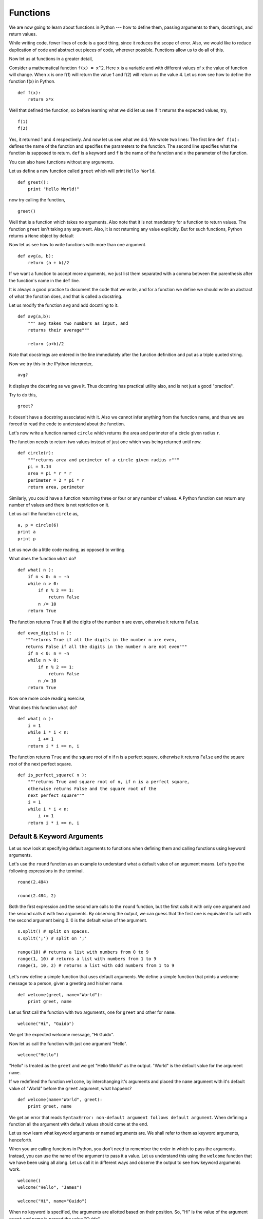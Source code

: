 Functions
=========

We are now going to learn about functions in Python --- how to define
them, passing arguments to them, docstrings, and return values.

While writing code, fewer lines of code is a good thing, since it reduces the
scope of error. Also, we would like to reduce duplication of code and
abstract out pieces of code, wherever possible. Functions allow us to do all
of this. 

Now let us at functions in a greater detail, 

Consider a mathematical function ``f(x) = x^2``. Here ``x`` is a variable and
with different values of ``x`` the value of function will change. When ``x``
is one f(1) will return the value 1 and f(2) will return us the value 4. Let
us now see how to define the function f(x) in Python.

::

    def f(x):
    	return x*x

Well that defined the function, so before learning what we did let us
see if it returns the expected values, try,

::

    f(1)
    f(2)

Yes, it returned 1 and 4 respectively. And now let us see what we did. We
wrote two lines: The first line ``def f(x):`` defines the name of the
function and specifies the parameters to the function. The second line
specifies what the function is supposed to return. ``def`` is a keyword and
``f`` is the name of the function and ``x`` the parameter of the function.

You can also have functions without any arguments. 

Let us define a new function called ``greet`` which will print ``Hello
World``. 

::

    def greet():
    	print "Hello World!"

now try calling the function,

::

   greet()

Well that is a function which takes no arguments. Also note that it is not
mandatory for a function to return values. The function ``greet`` isn't
taking any argument. Also, it is not returning any value explicitly. But for
such functions, Python returns a ``None`` object by default

Now let us see how to write functions with more than one argument.

::

    def avg(a, b):
    	return (a + b)/2

If we want a function to accept more arguments, we just list them separated
with a comma between the parenthesis after the function's name in the ``def``
line.

It is always a good practice to document the code that we write, and
for a function we define we should write an abstract of what the
function does, and that is called a docstring. 

Let us modify the function ``avg`` and add docstring to it. 

::

    def avg(a,b):
        """ avg takes two numbers as input, and
	returns their average"""

	return (a+b)/2

Note that docstrings are entered in the line immediately after the function
definition and put as a triple quoted string. 

Now we try this in the IPython interpreter,

::

    avg?

it displays the docstring as we gave it. Thus docstring has practical utility
also, and is not just a good "practice". 

Try to do this,

::

    greet?

It doesn't have a docstring associated with it. Also we cannot infer anything
from the function name, and thus we are forced to read the code to understand
about the function.

Let's now write a function named ``circle`` which returns the area and
perimeter of a circle given radius ``r``.

The function needs to return two values instead of just one which was being
returned until now. 

::

    def circle(r):
    	"""returns area and perimeter of a circle given radius r"""
	pi = 3.14
	area = pi * r * r
	perimeter = 2 * pi * r
	return area, perimeter

Similarly, you could have a function returning three or four or any number of
values. A Python function can return any number of values and there is not
restriction on it. 

Let us call the function ``circle`` as,

::

    a, p = circle(6)
    print a
    print p

Let us now do a little code reading, as opposed to writing. 

What does the function ``what`` do?

::

    def what( n ):
        if n < 0: n = -n
        while n > 0:
            if n % 2 == 1:
                return False
            n /= 10
        return True

The function returns ``True`` if all the digits of the number ``n`` are even,
otherwise it returns ``False``.

::

    def even_digits( n ):
       """returns True if all the digits in the number n are even,
       returns False if all the digits in the number n are not even"""
        if n < 0: n = -n
        while n > 0:
            if n % 2 == 1:
                return False
            n /= 10
        return True


Now one more code reading exercise,

What does this function ``what`` do?

::

    def what( n ):
        i = 1
        while i * i < n:
            i += 1
        return i * i == n, i

The function returns ``True`` and the square root of ``n`` if n is a perfect
square, otherwise it returns ``False`` and the square root of the next
perfect square.

::

    def is_perfect_square( n ):
        """returns True and square root of n, if n is a perfect square,
        otherwise returns False and the square root of the 
        next perfect square"""
        i = 1
        while i * i < n:
            i += 1
        return i * i == n, i

Default & Keyword Arguments
---------------------------

Let us now look at specifying default arguments to functions when defining
them and calling functions using keyword arguments. 

Let's use the ``round`` function as an example to understand what a default
value of an argument means. Let's type the following expressions in the
terminal.

::

    round(2.484)

    round(2.484, 2)

Both the first expression and the second are calls to the ``round`` function,
but the first calls it with only one argument and the second calls it with
two arguments. By observing the output, we can guess that the first one is
equivalent to call with the second argument being 0. 0 is the default value
of the argument.

::

    s.split() # split on spaces. 
    s.split(';') # split on ';' 

    range(10) # returns a list with numbers from 0 to 9
    range(1, 10) # returns a list with numbers from 1 to 9
    range(1, 10, 2) # returns a list with odd numbers from 1 to 9

Let's now define a simple function that uses default arguments. We define a
simple function that prints a welcome message to a person, given a greeting
and his/her name.

::

    def welcome(greet, name="World"):
        print greet, name

Let us first call the function with two arguments, one for ``greet`` and
other for ``name``.

::

    welcome("Hi", "Guido")          

We get the expected welcome message, "Hi Guido". 

Now let us call the function with just one argument "Hello". 

::

    welcome("Hello")

"Hello" is treated as the ``greet`` and we get "Hello World" as the output.
"World" is the default value for the argument ``name``.

If we redefined the function ``welcome``, by interchanging it's arguments and
placed the ``name`` argument with it's default value of "World" before the
``greet`` argument, what happens?

::

    def welcome(name="World", greet):
        print greet, name

We get an error that reads ``SyntaxError: non-default argument follows
default argument``. When defining a function all the argument with default
values should come at the end.

Let us now learn what keyword arguments or named arguments are. We shall
refer to them as keyword arguments, henceforth.

When you are calling functions in Python, you don't need to remember the
order in which to pass the arguments. Instead, you can use the name of the
argument to pass it a value. Let us understand this using the ``welcome``
function that we have been using all along. Let us call it in different ways
and observe the output to see how keyword arguments work.

::

    welcome()
    welcome("Hello", "James")

    welcome("Hi", name="Guido")

When no keyword is specified, the arguments are allotted based on their
position. So, "Hi" is the value of the argument ``greet`` and name is passed
the value "Guido".

::

    welcome(name="Guido", greet="Hey! ")

When keyword arguments are used, the arguments can be called in any order.

::

    welcome(name="Guido", "Hey")

This call returns an error that reads, ``non keyword arg after keyword arg``.
Python expects all the keyword to be present towards the end.

That brings us to the end of what we wanted to learn about ``keyword``
arguments.

Before defining a function of your own, make sure that you check the standard
library, for a similar function. Python is popularly called a "Batteries
included" language, for the huge library that comes along with it. Refer
`here <http://docs.python.org/library/functions.html>`_.

Variable scope
--------------

Before we end the discussion on functions, a short note on the scope of
variables in Python is in order. 

Arguments passed to a function are local. They are not available outside of
the function. 

::

    def change(q):
        q = 10
        print q

    change(1)
    print q

The variables used inside a function definition are considered to be "local"
variables and their existence is restricted to within the function. Global
variables are those variables, which are accessible from anywhere within a
Python program.

Variables that are assigned to within a function, are treated as local
variables by default.

::

    n = 5

    def change():
        n = 10
        print n

    change()
    print n
        
As you can see, the value of n hasn't changed after the function ``change``
was called. 

To assign to global variables (or variables which can be accessed from
outside the function), we need to use the global statement. We could redefine
the change function as shown below.

::

    def change():
        global n
        n = 10
        print n

    change()
    print n

There is a subtle difference in the behavior when we assign not directly to a
variable, but a list element or a list slice etc. In this case, Python looks
up for the name, from the innermost scope (the function), outwards, until it
finds the name. 

For example

::

    name = ['Mr.', 'Steve', 'Gosling']
    
    def change_name():
        name[0] = 'Dr.'

    change_name()
    print name

As, you can see, even though there was no variable ``name`` within the scope
of the function ``change_name``, calling it has changed the list ``name``. 

Also, let us tweak the examples above to learn about the way values are
passed to functions. 

::

    n = 5

    def change(n):
        n = 10
        print "n = %s, inside change" %n

    change(n)
    print n

::

    name = ['Mr.', 'Steve', 'Gosling']
    
    def change_name(n):
        n[0] = 'Dr.'
        print "n = %s, inside change_name" %n

    change_name(n)
    print name


Notice that the value of ``n`` does not get changed in the first case,
because numbers are immutable datatypes and they cannot be modified. In the
second case when a list was passed to the function ``change_name``, it is
changed because a list is mutable and it's first element is chaned by the
function. 

That brings us to the end of this section on functions. We have learnt how to
define functions, use them with default values and keyword arguments. We have
also looked briefly at variables and their scopes. 

.. 
   Local Variables:
   mode: rst
   indent-tabs-mode: nil
   sentence-end-double-space: nil
   fill-column: 77
   End:


